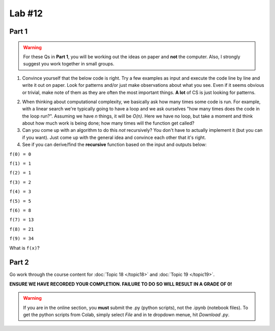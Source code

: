 Lab #12
=======

.. image:: ../img/fib2.jpg

Part 1
------

.. Warning:: 
    For these Qs in **Part 1**, you will be working out the ideas on paper and **not** the computer. Also, I strongly suggest you work together in small groups.

1. Convince yourself that the below code is right. Try a few examples as input and execute the code line by line and write it out on paper. Look for patterns and/or just make observations about what you see. Even if it seems obvious or trivial, make note of them as they are often the most important things. **A lot** of CS is just looking for patterns.

.. code-block:: python
    :linenos:
    
    def fact(n):
        if n == 1:
            return 1
        else:
            return n * fact(n-1)
    

2. When thinking about computational complexity, we basically ask how many times some code is run. For example, with a linear search we're typically going to have a loop and we ask ourselves "how many times does the code in the loop run?". Assuming we have `n` things, it will be `O(n)`. Here we have no loop, but take a moment and think about how much work is being done; how many times will the function get called?
    
3. Can you come up with an algorithm to do this *not* recursively? You don't have to actually implement it (but you can if you want). Just come up with the general idea and convince each other that it's right. 


4. See if you can derive/find the **recursive** function based on the input and outputs below:

``f(0) = 0``

``f(1) = 1``

``f(2) = 1``

``f(3) = 2``

``f(4) = 3``

``f(5) = 5``

``f(6) = 8``

``f(7) = 13``

``f(8) = 21``

``f(9) = 34``

What is ``f(x)``?

.. image:: ../img/fib.png


Part 2
------

Go work through the course content for :doc:`Topic 18 </topic18>` and :doc:`Topic 19 </topic19>`.

**ENSURE WE HAVE RECORDED YOUR COMPLETION. FAILURE TO DO SO WILL RESULT IN A GRADE OF 0!**

.. warning::
   
    If you are in the online section, you **must** submit the .py (python scripts), not the .ipynb (notebook files). To get the python scripts from Colab, simply select *File* and in te dropdown menue, hit *Download .py*. 